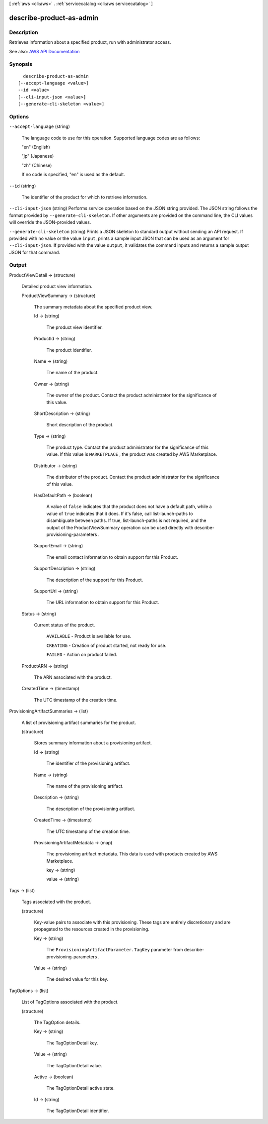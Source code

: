 [ :ref:`aws <cli:aws>` . :ref:`servicecatalog <cli:aws servicecatalog>` ]

.. _cli:aws servicecatalog describe-product-as-admin:


*************************
describe-product-as-admin
*************************



===========
Description
===========



Retrieves information about a specified product, run with administrator access.



See also: `AWS API Documentation <https://docs.aws.amazon.com/goto/WebAPI/servicecatalog-2015-12-10/DescribeProductAsAdmin>`_


========
Synopsis
========

::

    describe-product-as-admin
  [--accept-language <value>]
  --id <value>
  [--cli-input-json <value>]
  [--generate-cli-skeleton <value>]




=======
Options
=======

``--accept-language`` (string)


  The language code to use for this operation. Supported language codes are as follows:

   

  "en" (English)

   

  "jp" (Japanese)

   

  "zh" (Chinese)

   

  If no code is specified, "en" is used as the default.

  

``--id`` (string)


  The identifier of the product for which to retrieve information.

  

``--cli-input-json`` (string)
Performs service operation based on the JSON string provided. The JSON string follows the format provided by ``--generate-cli-skeleton``. If other arguments are provided on the command line, the CLI values will override the JSON-provided values.

``--generate-cli-skeleton`` (string)
Prints a JSON skeleton to standard output without sending an API request. If provided with no value or the value ``input``, prints a sample input JSON that can be used as an argument for ``--cli-input-json``. If provided with the value ``output``, it validates the command inputs and returns a sample output JSON for that command.



======
Output
======

ProductViewDetail -> (structure)

  

  Detailed product view information.

  

  ProductViewSummary -> (structure)

    

    The summary metadata about the specified product view.

    

    Id -> (string)

      

      The product view identifier.

      

      

    ProductId -> (string)

      

      The product identifier.

      

      

    Name -> (string)

      

      The name of the product.

      

      

    Owner -> (string)

      

      The owner of the product. Contact the product administrator for the significance of this value.

      

      

    ShortDescription -> (string)

      

      Short description of the product.

      

      

    Type -> (string)

      

      The product type. Contact the product administrator for the significance of this value. If this value is ``MARKETPLACE`` , the product was created by AWS Marketplace.

      

      

    Distributor -> (string)

      

      The distributor of the product. Contact the product administrator for the significance of this value.

      

      

    HasDefaultPath -> (boolean)

      

      A value of ``false`` indicates that the product does not have a default path, while a value of ``true`` indicates that it does. If it's false, call  list-launch-paths to disambiguate between paths. If true,  list-launch-paths is not required, and the output of the  ProductViewSummary operation can be used directly with  describe-provisioning-parameters .

      

      

    SupportEmail -> (string)

      

      The email contact information to obtain support for this Product.

      

      

    SupportDescription -> (string)

      

      The description of the support for this Product.

      

      

    SupportUrl -> (string)

      

      The URL information to obtain support for this Product.

      

      

    

  Status -> (string)

    

    Current status of the product.

     

     ``AVAILABLE`` - Product is available for use.

     

     ``CREATING`` - Creation of product started, not ready for use.

     

     ``FAILED`` - Action on product failed.

    

    

  ProductARN -> (string)

    

    The ARN associated with the product.

    

    

  CreatedTime -> (timestamp)

    

    The UTC timestamp of the creation time.

    

    

  

ProvisioningArtifactSummaries -> (list)

  

  A list of provisioning artifact summaries for the product.

  

  (structure)

    

    Stores summary information about a provisioning artifact.

    

    Id -> (string)

      

      The identifier of the provisioning artifact.

      

      

    Name -> (string)

      

      The name of the provisioning artifact.

      

      

    Description -> (string)

      

      The description of the provisioning artifact.

      

      

    CreatedTime -> (timestamp)

      

      The UTC timestamp of the creation time.

      

      

    ProvisioningArtifactMetadata -> (map)

      

      The provisioning artifact metadata. This data is used with products created by AWS Marketplace.

      

      key -> (string)

        

        

      value -> (string)

        

        

      

    

  

Tags -> (list)

  

  Tags associated with the product.

  

  (structure)

    

    Key-value pairs to associate with this provisioning. These tags are entirely discretionary and are propagated to the resources created in the provisioning.

    

    Key -> (string)

      

      The ``ProvisioningArtifactParameter.TagKey`` parameter from  describe-provisioning-parameters .

      

      

    Value -> (string)

      

      The desired value for this key.

      

      

    

  

TagOptions -> (list)

  

  List of TagOptions associated with the product.

  

  (structure)

    

    The TagOption details.

    

    Key -> (string)

      

      The TagOptionDetail key.

      

      

    Value -> (string)

      

      The TagOptionDetail value.

      

      

    Active -> (boolean)

      

      The TagOptionDetail active state.

      

      

    Id -> (string)

      

      The TagOptionDetail identifier.

      

      

    

  

